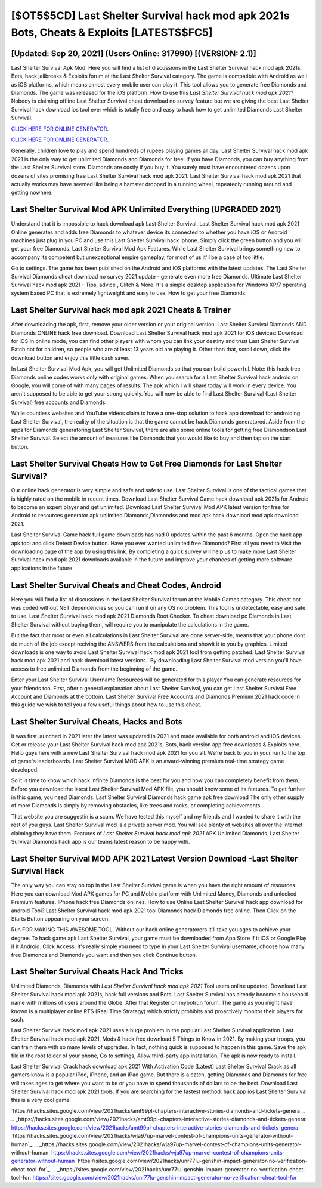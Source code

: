 [$OT5$5CD] Last Shelter Survival hack mod apk 2021s Bots, Cheats & Exploits [LATEST$$FC5]
=========

[Updated: Sep 20, 2021] (Users Online: 317990) [(VERSION: 2.1)]
---------

Last Shelter Survival Apk Mod.  Here you will find a list of discussions in the Last Shelter Survival hack mod apk 2021s, Bots, hack jailbreaks & Exploits forum at the Last Shelter Survival category. The game is compatible with Android as well as iOS platforms, which means almost every mobile user can play it.  This tool allows you to generate free Diamonds and Diamonds.  The game was released for the iOS platform. How to use this *Last Shelter Survival hack mod apk 2021*?  Nobody is claiming offline Last Shelter Survival cheat download no survey feature but we are giving the best Last Shelter Survival hack download ios tool ever which is totally free and easy to hack how to get unlimited Diamonds Last Shelter Survival.

`CLICK HERE FOR ONLINE GENERATOR`_.

.. _CLICK HERE FOR ONLINE GENERATOR: http://easydld.xyz/8f0cded

`CLICK HERE FOR ONLINE GENERATOR`_.

.. _CLICK HERE FOR ONLINE GENERATOR: http://easydld.xyz/8f0cded

Generally, children love to play and spend hundreds of rupees playing games all day. Last Shelter Survival hack mod apk 2021 is the only way to get unlimited Diamonds and Diamonds for free.  If you have Diamonds, you can buy anything from the Last Shelter Survival store.  Diamonds are costly if you buy it. You surely must have encountered dozens upon dozens of sites promising free Last Shelter Survival hack mod apk 2021. Last Shelter Survival hack mod apk 2021 that actually works may have seemed like being a hamster dropped in a running wheel, repeatedly running around and getting nowhere.

Last Shelter Survival Mod APK Unlimited Everything (UPGRADED 2021)
---------

Understand that it is impossible to hack download apk Last Shelter Survival.  Last Shelter Survival hack mod apk 2021 Online generates and adds free Diamonds to whatever device its connected to whether you have iOS or Android machines just plug in you PC and use this Last Shelter Survival hack iphone.  Simply click the green button and you will get your free Diamonds. Last Shelter Survival Mod Apk Features. While Last Shelter Survival brings something new to accompany its competent but unexceptional empire gameplay, for most of us it'll be a case of too little.

Go to settings.  The game has been published on the Android and iOS platforms with the latest updates.  The Last Shelter Survival Diamonds cheat download no survey 2021 update - generate even more free Diamonds.  Ultimate Last Shelter Survival hack mod apk 2021 - Tips, advice , Glitch & More.  It's a simple desktop application for Windows XP/7 operating system based PC that is extremely lightweight and easy to use.  How to get your free Diamonds.


Last Shelter Survival hack mod apk 2021 Cheats & Trainer
---------

After downloading the apk, first, remove your older version or your original version.  Last Shelter Survival Diamonds AND Diamonds ONLINE hack free download. Download Last Shelter Survival hack mod apk 2021 for iOS devices: Download for iOS In online mode, you can find other players with whom you can link your destiny and trust Last Shelter Survival Patch not for children, so people who are at least 13 years old are playing it. Other than that, scroll down, click the download button and enjoy this little cash saver.

In Last Shelter Survival Mod Apk, you will get Unlimited Diamonds so that you can build powerful. Note: this hack free Diamonds online codes works only with original games.  When you search for a Last Shelter Survival hack android on Google, you will come of with many pages of results. The apk which I will share today will work in every device.  You aren't supposed to be able to get your strong quickly.  You will now be able to find Last Shelter Survival (Last Shelter Survival) free accounts and Diamonds.

While countless websites and YouTube videos claim to have a one-stop solution to hack app download for androiding Last Shelter Survival, the reality of the situation is that the game cannot be hack Diamonds generatored.  Aside from the apps for Diamonds generatoring Last Shelter Survival, there are also some online tools for getting free Diamondson Last Shelter Survival.  Select the amount of treasures like Diamonds that you would like to buy and then tap on the start button.

Last Shelter Survival Cheats How to Get Free Diamonds for Last Shelter Survival?
---------

Our online hack generator is very simple and safe and safe to use.  Last Shelter Survival is one of the tactical games that is highly rated on the mobile in recent times.  Download Last Shelter Survival Game hack download apk 2021s for Android to become an expert player and get unlimited.  Download Last Shelter Survival Mod APK latest version for free for Android to resources generator apk unlimited Diamonds,Diamondss and  mod apk hack download mod apk download 2021.

Last Shelter Survival Game hack full game downloads has had 0 updates within the past 6 months. Open the hack app apk tool and click Detect Device button.  Have you ever wanted unlimited free Diamonds?  First all you need to Visit the downloading page of the app by using this link.  By completing a quick survey will help us to make more Last Shelter Survival hack mod apk 2021 downloads available in the future and improve your chances of getting more software applications in the future.

Last Shelter Survival Cheats and Cheat Codes, Android
---------

Here you will find a list of discussions in the Last Shelter Survival forum at the Mobile Games category.  This cheat bot was coded without NET dependencies so you can run it on any OS no problem. This tool is undetectable, easy and safe to use.  Last Shelter Survival hack mod apk 2021 Diamonds Root Checker. To cheat download pc Diamonds in Last Shelter Survival without buying them, will require you to manipulate the calculations in the game.

But the fact that most or even all calculations in Last Shelter Survival are done server-side, means that your phone dont do much of the job except reciving the ANSWERS from the calculations and showit it to you by graphics. Limited downloads is one way to avoid Last Shelter Survival hack mod apk 2021 tool from getting patched.  Last Shelter Survival hack mod apk 2021 and hack download latest versions .  By downloading Last Shelter Survival mod version you'll have access to free unlimited Diamonds from the beginning of the game.

Enter your Last Shelter Survival Username Resources will be generated for this player You can generate resources for your friends too.  First, after a general explanation about Last Shelter Survival, you can get Last Shelter Survival Free Account and Diamonds at the bottom. Last Shelter Survival Free Accounts and Diamonds Premium 2021 hack code In this guide we wish to tell you a few useful things about how to use this cheat.

Last Shelter Survival Cheats, Hacks and Bots
---------

It was first launched in 2021 later the latest was updated in 2021 and made available for both android and iOS devices. Get or release your Last Shelter Survival hack mod apk 2021s, Bots, hack version app free downloads & Exploits here.  Hello guys here with a new Last Shelter Survival hack mod apk 2021 for you all.  We're back to you in your run to the top of game's leaderboards. Last Shelter Survival MOD APK is an award-winning premium real-time strategy game developed.

So it is time to know which hack infinite Diamonds is the best for you and how you can completely benefit from them.  Before you download the latest Last Shelter Survival Mod APK file, you should know some of its features.  To get further in this game, you need Diamonds. Last Shelter Survival Diamonds hack game apk free download The only other supply of more Diamonds is simply by removing obstacles, like trees and rocks, or completing achievements.

That website you are suggestin is a scam. We have tested this myself and my friends and I wanted to share it with the rest of you guys.  Last Shelter Survival mod is a private server mod. You will see plenty of websites all over the internet claiming they have them. Features of *Last Shelter Survival hack mod apk 2021* APK Unlimited Diamonds.  Last Shelter Survival Diamonds hack app is our teams latest reason to be happy with.

Last Shelter Survival MOD APK 2021 Latest Version Download -Last Shelter Survival Hack
---------

The only way you can stay on top in the Last Shelter Survival game is when you have the right amount of resources.  Here you can download Mod APK games for PC and Mobile platform with Unlimited Money, Diamonds and unlocked Premium features.  IPhone hack free Diamonds onlines.  How to use Online Last Shelter Survival hack app download for android Tool? Last Shelter Survival hack mod apk 2021 tool Diamonds hack Diamonds free online. Then Click on the Starts Button appearing on your screen.

Run FOR MAKING THIS AWESOME TOOL.  Without our hack online generatorers it'll take you ages to achieve your degree.  To hack game apk Last Shelter Survival, your game must be downloaded from App Store if it iOS or Google Play if it Android.  Click Access. It's really simple you need to type in your Last Shelter Survival username, choose how many free Diamonds and Diamonds you want and then you click Continue button.

Last Shelter Survival Cheats Hack And Tricks
---------

Unlimited Diamonds, Diamonds with *Last Shelter Survival hack mod apk 2021* Tool users online updated.  Download Last Shelter Survival hack mod apk 2021s, hack full versions and Bots.  Last Shelter Survival has already become a household name with millions of users around the Globe.  After that Register on mybotrun forum.  The game as you might have known is a multiplayer online RTS (Real Time Strategy) which strictly prohibits and proactively monitor their players for such.

Last Shelter Survival hack mod apk 2021 uses a huge problem in the popular Last Shelter Survival application.  Last Shelter Survival hack mod apk 2021, Mods & hack free download 5 Things to Know in 2021.  By making your troops, you can train them with so many levels of upgrades. In fact, nothing quick is supposed to happen in this game.  Save the apk file in the root folder of your phone, Go to settings, Allow third-party app installation, The apk is now ready to install.

Last Shelter Survival Crack hack download apk 2021 With Activation Code [Latest] Last Shelter Survival Crack as all gamers know is a popular iPod, iPhone, and an iPad game.  But there is a catch, getting Diamonds and Diamonds for free will takes ages to get where you want to be or you have to spend thousands of dollars to be the best.  Download Last Shelter Survival hack mod apk 2021 tools.  If you are searching for the fastest method. hack app ios Last Shelter Survival this is a very cool game.

`https://hacks.sites.google.com/view/2021hacks/amt99pl-chapters-interactive-stories-diamonds-and-tickets-genera`_.
.. _https://hacks.sites.google.com/view/2021hacks/amt99pl-chapters-interactive-stories-diamonds-and-tickets-genera: https://hacks.sites.google.com/view/2021hacks/amt99pl-chapters-interactive-stories-diamonds-and-tickets-genera
`https://hacks.sites.google.com/view/2021hacks/wja97up-marvel-contest-of-champions-units-generator-without-human`_.
.. _https://hacks.sites.google.com/view/2021hacks/wja97up-marvel-contest-of-champions-units-generator-without-human: https://hacks.sites.google.com/view/2021hacks/wja97up-marvel-contest-of-champions-units-generator-without-human
`https://sites.google.com/view/2021hacks/unr77lu-genshin-impact-generator-no-verification-cheat-tool-for`_.
.. _https://sites.google.com/view/2021hacks/unr77lu-genshin-impact-generator-no-verification-cheat-tool-for: https://sites.google.com/view/2021hacks/unr77lu-genshin-impact-generator-no-verification-cheat-tool-for